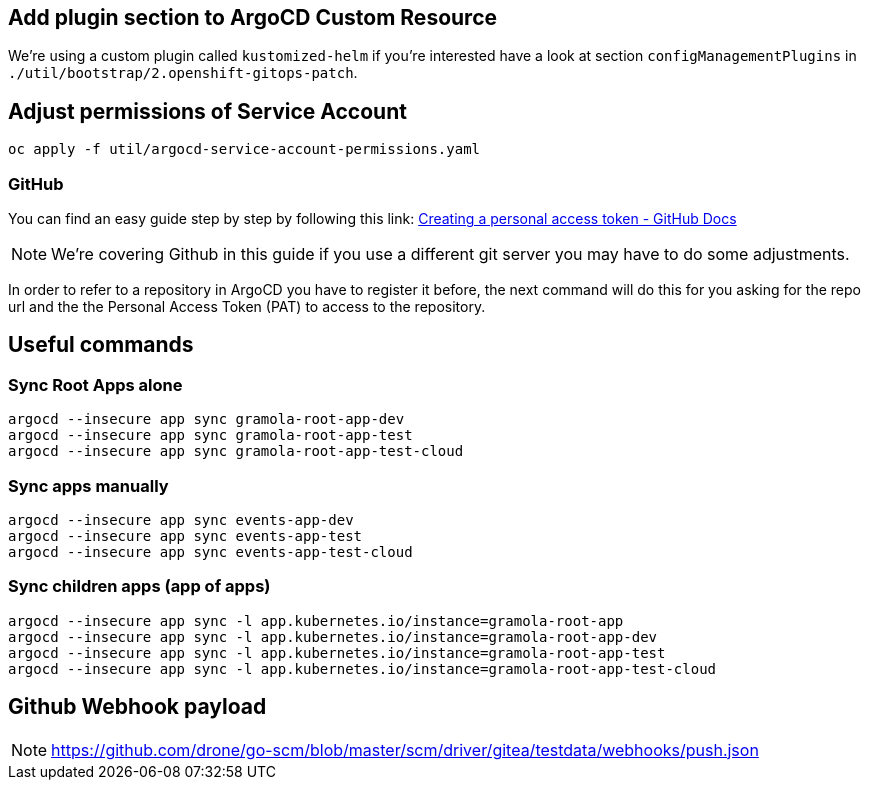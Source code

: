 == Add plugin section to ArgoCD Custom Resource

We’re using a custom plugin called `kustomized-helm` if you’re
interested have a look at section `configManagementPlugins` in
`./util/bootstrap/2.openshift-gitops-patch`.

== Adjust permissions of Service Account

[source,sh]
----
oc apply -f util/argocd-service-account-permissions.yaml
----


=== GitHub

You can find an easy guide step by step by following this link:
https://docs.github.com/en/authentication/keeping-your-account-and-data-secure/creating-a-personal-access-token[Creating
a personal access token - GitHub Docs]

NOTE: We’re covering Github in this guide if you use a different git server you may have to do some adjustments.

In order to refer to a repository in ArgoCD you have to register it before, the next command will do this for you asking for the repo url
and the the Personal Access Token (PAT) to access to the repository.

== Useful commands

=== Sync Root Apps alone

[.console-input]
[source,bash, subs="+macros,+attributes"]
----
argocd --insecure app sync gramola-root-app-dev
argocd --insecure app sync gramola-root-app-test
argocd --insecure app sync gramola-root-app-test-cloud
----

=== Sync apps manually

[.console-input]
[source,bash, subs="+macros,+attributes"]
----
argocd --insecure app sync events-app-dev
argocd --insecure app sync events-app-test
argocd --insecure app sync events-app-test-cloud
----

=== Sync children apps (app of apps)

[.console-input]
[source,bash, subs="+macros,+attributes"]
----
argocd --insecure app sync -l app.kubernetes.io/instance=gramola-root-app
argocd --insecure app sync -l app.kubernetes.io/instance=gramola-root-app-dev
argocd --insecure app sync -l app.kubernetes.io/instance=gramola-root-app-test
argocd --insecure app sync -l app.kubernetes.io/instance=gramola-root-app-test-cloud
----

== Github Webhook payload

NOTE: https://github.com/drone/go-scm/blob/master/scm/driver/gitea/testdata/webhooks/push.json